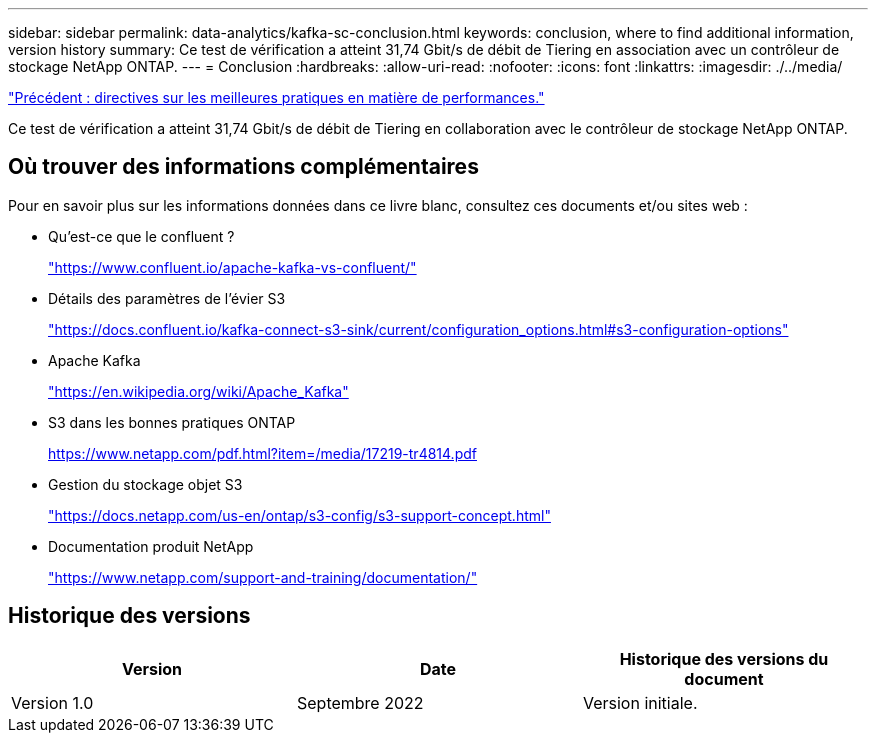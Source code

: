 ---
sidebar: sidebar 
permalink: data-analytics/kafka-sc-conclusion.html 
keywords: conclusion, where to find additional information, version history 
summary: Ce test de vérification a atteint 31,74 Gbit/s de débit de Tiering en association avec un contrôleur de stockage NetApp ONTAP. 
---
= Conclusion
:hardbreaks:
:allow-uri-read: 
:nofooter: 
:icons: font
:linkattrs: 
:imagesdir: ./../media/


link:kafka-sc-performance-best-practice-guidelines.html["Précédent : directives sur les meilleures pratiques en matière de performances."]

Ce test de vérification a atteint 31,74 Gbit/s de débit de Tiering en collaboration avec le contrôleur de stockage NetApp ONTAP.



== Où trouver des informations complémentaires

Pour en savoir plus sur les informations données dans ce livre blanc, consultez ces documents et/ou sites web :

* Qu'est-ce que le confluent ?
+
https://www.confluent.io/apache-kafka-vs-confluent/["https://www.confluent.io/apache-kafka-vs-confluent/"^]

* Détails des paramètres de l'évier S3
+
https://docs.confluent.io/kafka-connect-s3-sink/current/configuration_options.html["https://docs.confluent.io/kafka-connect-s3-sink/current/configuration_options.html#s3-configuration-options"^]

* Apache Kafka
+
https://en.wikipedia.org/wiki/Apache_Kafka["https://en.wikipedia.org/wiki/Apache_Kafka"^]

* S3 dans les bonnes pratiques ONTAP
+
https://www.netapp.com/pdf.html?item=/media/17219-tr4814.pdf["https://www.netapp.com/pdf.html?item=/media/17219-tr4814.pdf"^]

* Gestion du stockage objet S3
+
https://docs.netapp.com/us-en/ontap/s3-config/s3-support-concept.html["https://docs.netapp.com/us-en/ontap/s3-config/s3-support-concept.html"^]

* Documentation produit NetApp
+
https://www.netapp.com/support-and-training/documentation/["https://www.netapp.com/support-and-training/documentation/"^]





== Historique des versions

|===
| Version | Date | Historique des versions du document 


| Version 1.0 | Septembre 2022 | Version initiale. 
|===